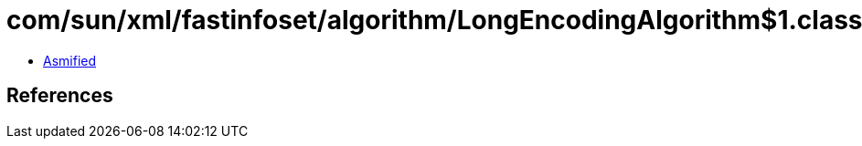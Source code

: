 = com/sun/xml/fastinfoset/algorithm/LongEncodingAlgorithm$1.class

 - link:LongEncodingAlgorithm$1-asmified.java[Asmified]

== References

